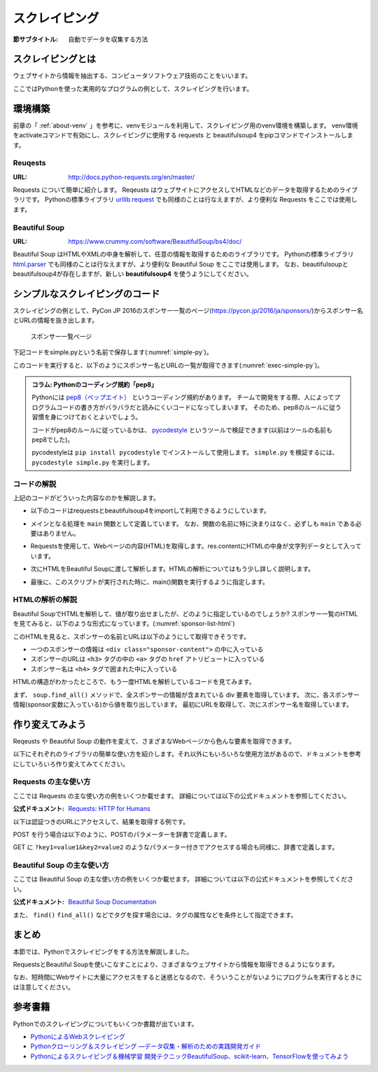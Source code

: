 ==================================
スクレイピング
==================================

:節サブタイトル: 自動でデータを収集する方法

スクレイピングとは
==================
ウェブサイトから情報を抽出する、コンピュータソフトウェア技術のことをいいます。

ここではPythonを使った実用的なプログラムの例として、スクレイピングを行います。


環境構築
=====================

前章の「 :ref:`about-venv` 」を参考に、venvモジュールを利用して、スクレイピング用のvenv環境を構築します。
venv環境をactivateコマンドで有効にし、スクレイピングに使用する requests と beautifulsoup4 をpipコマンドでインストールします。

.. code-block:: sh
   :caption: スクレイピング用のvenv環境を構築

   $ mkdir scraping
   $ cd scraping
   $ python3 -m venv env
   $ source env/bin/activate
   (env) $ pip install requests
   (env) $ pip install beautifulsoup4

Reuqests
--------
:URL: http://docs.python-requests.org/en/master/

Requests について簡単に紹介します。
Reqeusts はウェブサイトにアクセスしてHTMLなどのデータを取得するためのライブラリです。
Pythonの標準ライブラリ `urllib.request <https://docs.python.jp/3/library/urllib.request.html>`_ でも同様のことは行なえますが、より便利な Requests をここでは使用します。

Beautiful Soup
--------------
:URL: https://www.crummy.com/software/BeautifulSoup/bs4/doc/

Beautiful Soup はHTMLやXMLの中身を解析して、任意の情報を取得するためのライブラリです。
Pythonの標準ライブラリ `html.parser <https://docs.python.jp/3/library/html.parser.html>`_ でも同様のことは行なえますが、より便利な Beautiful Soup をここでは使用します。
なお、beautifulsoupとbeautifulsoup4が存在しますが、新しい **beautifulsoup4** を使うようにしてください。

シンプルなスクレイピングのコード
================================
スクレイピングの例として、PyCon JP 2016のスポンサー一覧のページ(https://pycon.jp/2016/ja/sponsors/)からスポンサー名とURLの情報を抜き出します。

.. figure:: images/sponsor-list.png
   :width: 30%

   スポンサー一覧ページ

下記コードをsimple.pyという名前で保存します(:numref:`simple-py`)。

.. _simple-py:

.. code-block:: python
   :caption: simple.py

   import requests
   from bs4 import BeautifulSoup


   def main():
       url = 'https://pycon.jp/2016/ja/sponsors/'
       res = requests.get(url)
       content = res.content
       soup = BeautifulSoup(content, 'html.parser')
       sponsors = soup.find_all('div', class_='sponsor-content')
       for sponsor in sponsors:
           url = sponsor.h3.a['href']
           name = sponsor.h4.text
           print(name, url)


   if __name__ == '__main__':
       main()


このコードを実行すると、以下のようにスポンサー名とURLの一覧が取得できます(:numref:`exec-simple-py`)。

.. _exec-simple-py:

.. code-block:: bash
   :caption: スクレイピングを実行

   (env) $ python3 simple.py
   株式会社フンザ http://hunza.jp/
   MonotaRO https://www.monotaro.com/
   Gandi.net https://www.gandi.net/
   株式会社JX通信社 http://jxpress.net/
   Port https://www.theport.jp/
   株式会社HDE https://www.hde.co.jp/
   :

   
.. admonition:: コラム: Pythonのコーディング規約「pep8」

    Pythonには `pep8（ペップエイト） <https://www.python.org/dev/peps/pep-0008/>`_ というコーディング規約があります。
    チームで開発をする際、人によってプログラムコードの書き方がバラバラだと読みにくいコードになってしまいます。
    そのため、pep8のルールに従う習慣を身につけておくとよいでしょう。

    コードがpep8のルールに従っているかは、 `pycodestyle <http://pep8.readthedocs.io/en/latest/index.html#>`_ というツールで検証できます(以前はツールの名前もpep8でした)。

    pycodestyleは ``pip install pycodestyle`` でインストールして使用します。
    ``simple.py`` を検証するには、 ``pycodestyle simple.py`` を実行します。


コードの解説
------------
上記のコードがどういった内容なのかを解説します。

* 以下のコードはrequestsとbeautifulsoup4をimportして利用できるようにしています。

.. code-block:: python
   :caption: モジュールのimport

   import requests
   from bs4 import BeautifulSoup

* メインとなる処理を ``main`` 関数として定義しています。
  なお、関数の名前に特に決まりはなく、必ずしも ``main`` である必要はありません。

.. code-block:: python
   :caption: main()関数の定義

   def main():

* Requestsを使用して、Webページの内容(HTML)を取得します。res.contentにHTMLの中身が文字列データとして入っています。
 
.. code-block:: python
   :caption: ページの内容を取得

       url = 'https://pycon.jp/2016/ja/sponsors/'
       res = requests.get(url)
       content = res.content

* 次にHTMLをBeautiful Soupに渡して解析します。HTMLの解析についてはもう少し詳しく説明します。
       
.. code-block:: python
   :caption: WebページをBeautiful Soupで解析

       soup = BeautifulSoup(content, 'html.parser')
       sponsors = soup.find_all('div', class_='sponsor-content')
       for sponsor in sponsors:
           url = sponsor.h3.a['href']
           name = sponsor.h4.text
           print(name, url)


* 最後に、このスクリプトが実行された時に、main()関数を実行するように指定します。
       
.. code-block:: python
   :caption: main()関数を実行

   if __name__ == '__main__':
       main()

HTMLの解析の解説
----------------
Beautiful SoupでHTMLを解析して、値が取り出せましたが、どのように指定しているのでしょうか?
スポンサー一覧のHTMLを見てみると、以下のような形式になっています。(:numref:`sponsor-list-html`)

.. _sponsor-list-html:

.. code-block:: html
   :caption: スポンサー一覧のHTML

   <div class="span12">
     <h2>Diamond</h2>
     <div class="row">
       <div class="span4">
         <div class="sponsor" id="sponsor-10">
           <div class="sponsor-content">
             <h3>
               <a href="http://hunza.jp/">
                 <img src="/2016/site_media/media/sponsor_files/Hunza_logo.png.150x80_q85.png" alt="株式会社フンザ" />
               </a>
             </h3>
             <h4>株式会社フンザ</h4>
             <p><a href="http://hunza.jp/">http://hunza.jp/</a></p>
             <p><p>フンザは「世の中の文化となるウェブサービスを創る」をビジョンに、国内No.1のC2Cチケット売買サイト「チケットキャンプ」を開発/運営しています。</p></p>
           </div>
         </div>
       </div>
     </div>
   </div>
   <div class="span12">
     <h2>Platinum</h2>
       <div class="row">
         <div class="span4">
           <div class="sponsor" id="sponsor-4">
             <div class="sponsor-content">
               <h3>
                 <a href="https://www.monotaro.com/">
                   <img src="/2016/site_media/media/sponsor_files/logo-PyCon.png.150x80_q85.jpg" alt="MonotaRO" />
                 </a>
               </h3>
               <h4>MonotaRO</h4>
               <p><a href="https://www.monotaro.com/">https://www.monotaro.com/</a></p>
               <p><p>「ITで、間接資材調達を変革する」<br />モノタロウは、働く現場で必要となる様々な間接資材(最終製品となる原材料を除く全ての資材)約900万点をインターネットで販売しています。<br />様々な現場のニーズにお応えすべく、自社開発の高度な検索システムと精緻なデータベースマーケティングが実現する「お客様ごとの最適化したレコメンドサービス」で、従来の非効率的な間接資材調達を変革し、社会に新しい価値を提供しています。</p></p>
   (以下続く)

このHTMLを見ると、スポンサーの名前とURLは以下のようにして取得できそうです。

* 一つのスポンサーの情報は ``<div class="sponsor-content">`` の中に入っている
* スポンサーのURLは ``<h3>`` タグの中の ``<a>`` タグの ``href`` アトリビュートに入っている
* スポンサー名は ``<h4>`` タグで囲まれた中に入っている

HTMLの構造がわかったところで、もう一度HTMLを解析しているコードを見てみます。

.. code-block:: python
   :caption: WebページをBeautiful Soupで解析

       soup = BeautifulSoup(content, 'html.parser')
       sponsors = soup.find_all('div', class_='sponsor-content')
       for sponsor in sponsors:
           url = sponsor.h3.a['href']
           name = sponsor.h4.text
           print(name, url)

まず、 ``soup.find_all()`` メソッドで、全スポンサーの情報が含まれている div 要素を取得しています。
次に、各スポンサー情報(sponsor変数に入っている)から値を取り出しています。
最初にURLを取得して、次にスポンサー名を取得しています。

作り変えてみよう
================
Reqeusts や Beautiful Soup の動作を変えて、さまざまなWebページから色んな要素を取得できます。

以下にそれぞれのライブラリの簡単な使い方を紹介します。それ以外にもいろいろな使用方法があるので、ドキュメントを参考にしていろいろ作り変えてみてください。

Requests の主な使い方
---------------------
ここでは Requests の主な使い方の例をいくつか載せます。
詳細については以下の公式ドキュメントを参照してください。

:公式ドキュメント: `Requests: HTTP for Humans <http://docs.python-requests.org/en/master/>`_

以下は認証つきのURLにアクセスして、結果を取得する例です。

.. code-block:: pycon
   :caption: 認証付きURLにアクセスする

   >>> import requests
   >>> r = requests.get('https://api.github.com/user', auth=('user', 'pass'))
   >>> r.status_code
   200

POST を行う場合は以下のように、POSTのパラメーターを辞書で定義します。

.. code-block:: pycon
   :caption: requests で POST する

   >>> payload = {'key1': 'value1', 'key2': 'value2'} # POST するパラメーター
   >>> r = requests.post('http://httpbin.org/post', data=payload)
   >>> print(r.text)

GET に ``?key1=value1&key2=value2`` のようなパラメーター付きでアクセスする場合も同様に、辞書で定義します。

.. code-block:: pycon
   :caption: requests でパラメーター付で GET する

   >>> payload = {'key1': 'value1', 'key2': 'value2'}
   >>> r = requests.get('http://httpbin.org/get', params=payload)
   >>> print(r.url)
   http://httpbin.org/get?key2=value2&key1=value1
   >>> payload = {'key1': 'value1', 'key2': ['value2', 'value3']}
   >>> r = requests.get('http://httpbin.org/get', params=payload)
   >>> print(r.url)
   http://httpbin.org/get?key1=value1&key2=value2&key2=value3

Beautiful Soup の主な使い方
---------------------------
ここでは Beautiful Soup の主な使い方の例をいくつか載せます。
詳細については以下の公式ドキュメントを参照してください。

:公式ドキュメント: `Beautiful Soup Documentation <https://www.crummy.com/software/BeautifulSoup/bs4/doc/>`_

.. code-block:: pycon
   :caption: Beautiful Soup の使用例

   >>> import requests
   >>> from bs4 import BeautifulSoup
   >>> r = requests.get('https://www.python.org/blogs/')
   >>> soup = BeautifulSoup(r.content, 'html.parser') # 取得したHTMLを解析
   >>> soup.title # titleタグの情報を取得
   <title>Our Blogs | Python.org</title>
   >>> soup.title.name
   'title'
   >>> soup.title.string # titleタグの文字列を取得
   'Our Blogs | Python.org'
   >>> soup.a
   <a href="#content" title="Skip to content">Skip to content</a>
   >>> len(soup.find_all('a')) # 全ての a タグを取得しt len() で件数を取得
   164

        url = 'https://www.python.org/news/'
        res = requests.get(url)
        soup = BeautifulSoup(res.content, 'html.parser')


また、 ``find()`` ``find_all()`` などでタグを探す場合には、タグの属性などを条件として指定できます。

.. code-block:: pycon
   :caption: find/find_all の使用例

   >>> len(soup.find_all('h1')) # 指定したタグを検索
   3
   >>> len(soup.find_all(['h1', 'h2', 'h3'])) # 複数のタグのいずれかにマッチ
   24
   >>> len(soup.find_all('h3', {'class': 'event-title'})) # <h3 class="event-title"> にマッチ
   5

まとめ
==========
本節では、Pythonでスクレイピングをする方法を解説しました。

RequestsとBeautiful Soupを使いこなすことにより、さまざまなウェブサイトから情報を取得できるようになります。

なお、短時間にWebサイトに大量にアクセスをすると迷惑となるので、そういうことがないようにプログラムを実行するときには注意してください。

参考書籍
==========
Pythonでのスクレイピングについてもいくつか書籍が出ています。

- `PythonによるWebスクレイピング <https://www.oreilly.co.jp/books/9784873117614/>`_
- `Pythonクローリング＆スクレイピング ―データ収集・解析のための実践開発ガイド <http://gihyo.jp/book/2017/978-4-7741-8367-1>`_
- `Pythonによるスクレイピング＆機械学習 開発テクニックBeautifulSoup、scikit-learn、TensorFlowを使ってみよう <http://www.socym.co.jp/book/1079>`_
